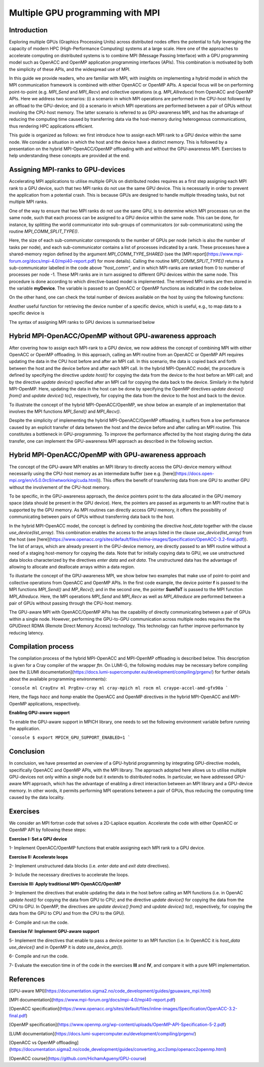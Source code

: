 .. _multiple-gpus:

Multiple GPU programming with MPI
=================================

.. questions::

   - q1
   - q2

.. objectives::

   - To learn about combining MPI with either OpenACC or OpenMP offloading
   - To learn about implementing GPU-awareness MPI approach 

.. instructor-note::

   - 30 min teaching
   - 20 min exercises

Introduction
------------

Exploring multiple GPUs (Graphics Processing Units) across distributed nodes offers the potential to fully leveraging the capacity of modern HPC (High-Performance Computing) systems at a large scale. Here one of the approaches to accelerate computing on distributed systems is to combine MPI (Message Passing Interface) with a GPU programming model such as OpenACC and OpenMP application programming interfaces (APIs). This combination is motivated by both the simplicity of these APIs, and the widespread use of MPI.   

In this guide we provide readers, who are familiar with MPI, with insighits on implementing a hybrid model in which the MPI communication framework is combined with either OpenACC or OpenMP APIs. A special focus will be on performing point-to-point (e.g. `MPI_Send` and `MPI_Recv`) and collective operations (e.g. `MPI_Allreduce`) from OpenACC and OpenMP APIs. Here we address two scenarios: (i) a scenario in which MPI operations are performed in the CPU-host followed by an offload to the GPU-device; and (ii) a scenario in which MPI operations are performed between a pair of GPUs without involving the CPU-host memory. The latter scenario is referred to as GPU-awareness MPI, and has the advantage of reducing the computing time caused by transferring data via the host-memory during heterogenous communications, thus rendering HPC applications efficient. 

This guide is organized as follows: we first introduce how to assign each MPI rank to a GPU device within the same node. We consider a situation in which the host and the device have a distinct memory. This is followed by a presentation on the hybrid MPI-OpenACC/OpenMP offloading with and without the GPU-awareness MPI. Exercises to help understanding these concepts are provided at the end.

Assigning MPI-ranks to GPU-devices
----------------------------------

Accelerating MPI applications to utilise multiple GPUs on distributed nodes requires as a first step assigning each MPI rank to a GPU device, such that two MPI ranks do not use the same GPU device. This is necessarily in order to prevent the application from a potential crash. This is because GPUs are designed to handle multiple threading tasks, but not multiple MPI ranks. 

One of the way to ensure that two MPI ranks do not use the same GPU, is to determine which MPI processes run on the same node, such that each process can be assigned to a GPU device within the same node. This can be done, for instance, by splitting the world communicator into sub-groups of communicators (or sub-communicators) using the routine `MPI_COMM_SPLIT_TYPE()`. 

.. tab:: Fortran

         .. literalinclude:: examples/assignDevice_acc.f90
                        :language: fortran
                        :emphasize-lines: 27-29
                        
Here, the size of each sub-communicator corresponds to the number of GPUs per node (which is also the number of tasks per node), and each sub-communicator contains a list of processes indicated by a rank. These processes have a shared-memory region defined by the argument `MPI_COMM_TYPE_SHARED` (see the [MPI report](https://www.mpi-forum.org/docs/mpi-4.0/mpi40-report.pdf) for more details). Calling the routine `MPI_COMM_SPLIT_TYPE()` returns a sub-communicator labelled in the code above *”host_comm”*, and in which MPI-ranks are ranked from 0 to number of processes per node -1. These MPI ranks are in turn assigned to different GPU devices within the same node. This procedure is done according to which directive-based model is implemented. The retrieved MPI ranks are then stored in the variable **myDevice**. The variable is passed to an OpenACC or OpenMP functions as indicated in the code below. 

.. challenge:: Example: ``set device``

   .. tabs::

      .. tab:: OpenACC

         acc_set_device_num(myDevice, acc_get_device_type())

      .. tab:: OpenMP

         omp_set_default_device(myDevice)
.. note:: 


On the other hand, one can check the total number of devices available on the host by using the following functions:

.. challenge:: Example: ``number of devices``

   .. tabs::

      .. tab:: OpenACC

         acc_get_num_devices(acc_get_device_type())

      .. tab:: OpenMP

         omp_get_num_devices()
.. note:: 

Another useful function for retrieving the device number of a specific device, which is useful, e.g., to map data to a specific device is
	
.. tabs::

      .. tab:: OpenACC

         acc_get_device_num()

      .. tab:: OpenMP

        omp_get_device_num()

The syntax of assigning MPI ranks to GPU devices is summarised below

.. challenge:: Example: ``Set device``

   .. tabs::

      .. tab:: MPI-OpenACC

         .. literalinclude:: examples/assignDevice_acc.f90
                        :language: fortran
                        :emphasize-lines: 1,54

      .. tab:: MPI-OpenMP

         .. literalinclude:: examples/assignDevice_omp.f90
                        :language: fortran
                        :emphasize-lines: 1,54

.. note:: 


Hybrid MPI-OpenACC/OpenMP without GPU-awareness approach
--------------------------------------------------------

After covering how to assign each MPI-rank to a GPU device, we now address the concept of combining MPI with either
OpenACC or OpenMP offloading. In this approach, calling an MPI routine from an OpenACC or OpenMP API requires updating the data in the CPU host before and after an MPI call. In this scenario, the data is copied back and forth between the host and the device before and after each MPI call. In the hybrid MPI-OpenACC model, the procedure is defined by specifying the directive `update host()` for copying the data from the device to the host before an MPI call; and by the directive `update device()` specified after an MPI call for copying the data back to the device. Similarly in the hybrid MPI-OpenMP. Here, updating the data in the host can be done by specifying the OpenMP directives `update device() from()` and `update device() to()`, respectively, for copying the data from the device to the host and back to the device.

To illustrate the concept of the hybrid MPI-OpenACC/OpenMP, we show below an example of an implementation that involves the MPI functions `MPI_Send()` and `MPI_Recv()`.

.. challenge:: Example: ``Update host/device directives``

   .. tabs::

      .. tab:: MPI-OpenACC

         .. literalinclude:: examples/mpiacc.f90
                        :language: fortran
                        :emphasize-lines: 67,79

      .. tab:: MPI-OpenMP

         .. literalinclude:: examples/mpiomp.f90
                        :language: fortran
                        :emphasize-lines: 68,80

.. note:: 

Despite the simplicity of implementing the hybrid MPI-OpenACC/OpenMP offloading, it suffers from a low performance caused by an explicit transfer of data between the host and the device before and after calling an MPI routine. This constitutes a bottleneck in GPU-programming. To improve the performance affected by the host staging during the data transfer, one can implement the GPU-awareness MPI approach as described in the following section.
	  
Hybrid MPI-OpenACC/OpenMP with GPU-awareness approach 
-----------------------------------------------------

The concept of the GPU-aware MPI enables an MPI library to directly access the GPU-device memory without necessarily using the CPU-host memory as an intermediate buffer (see e.g. [here](https://docs.open-mpi.org/en/v5.0.0rc9/networking/cuda.html)). This offers the benefit of transferring data from one GPU to another GPU without the involvement of the CPU-host memory.
	  
To be specific, in the GPU-awareness approach, the device pointers point to the data allocated in the GPU memory space (data should be present in the GPU device). Here, the pointers are passed as arguments to an MPI routine that is supported by the GPU memory. As MPI routines can directly access GPU memory, it offers the possibility of communicating between pairs of GPUs without transferring data back to the host. 

In the hybrid MPI-OpenACC model, the concept is defined by combining the directive `host_data` together with the clause
`use_device(list_array)`. This combination enables the access to the arrays listed in the clause `use_device(list_array)` from the host (see [here](https://www.openacc.org/sites/default/files/inline-images/Specification/OpenACC-3.2-final.pdf)). The list of arrays, which are already present in the GPU-device memory, are directly passed to an MPI routine without a need of a staging host-memory for copying the data. Note that for initially copying data to GPU, we use unstructured data blocks characterized by the directives `enter data` and `exit data`. The unstructured data has the advantage of allowing to allocate and deallocate arrays within a data region.

To illustarte the concept of the GPU-awareness MPI, we show below two examples that make use of point-to-point and collective operations from OpenACC and OpenMP APIs. In the first code example, the device pointer **f** is passed to the MPI functions `MPI_Send()` and `MP_Recv()`; and in the second one, the pointer **SumToT** is passed to the MPI function `MPI_Allreduce`. Here, the MPI operations `MPI_Send` and `MPI_Recv` as well as `MPI_Allreduce` are performed between a pair of GPUs without passing through the CPU-host memory. 

.. challenge:: Example: ``GPU-awareness: MPI_Send & MPI_Recv``

   .. tabs::

      .. tab:: GPU-aware MPI with OpenACC

         .. literalinclude:: examples/mpiacc_gpuaware.f90
                        :language: fortran
                        :emphasize-lines: 67,76

      .. tab:: GPU-aware MPI with OpenMP

         .. literalinclude:: examples/mpiomp_gpuaware.f90
                        :language: fortran
                        :emphasize-lines: 68,77

.. note:: 


.. challenge:: Example: ``GPU-awareness: MPI_Allreduce``

   .. tabs::

      .. tab:: GPU-aware MPI with OpenACC

         .. literalinclude:: examples/mpiacc_gpuaware.f90
                        :language: fortran
                        :emphasize-lines: 92,96

      .. tab:: GPU-aware MPI with OpenMP

         .. literalinclude:: examples/mpiomp_gpuaware.f90
                        :language: fortran
                        :emphasize-lines: 95,99

.. note:: 

The GPU-aware MPI with OpenACC/OpenMP APIs has the capability of directly communicating between a pair of GPUs within a single node. However, performing the GPU-to-GPU communication across multiple nodes requires the the GPUDirect RDMA (Remote Direct Memory Access) technology. This technology can further improve performance by reducing latency.

Compilation process
-------------------

The compilation process of the hybrid MPI-OpenACC and MPI-OpenMP offloading is described below. This description is given for a Cray compiler of the wrapper `ftn`. On LUMI-G, the following modules may be necessary before compiling (see the [LUMI documentation](https://docs.lumi-supercomputer.eu/development/compiling/prgenv/) for further details about the available programming environments): 

```console
ml CrayEnv
ml PrgEnv-cray
ml cray-mpich
ml rocm
ml craype-accel-amd-gfx90a
```

.. challenge:: Example: ``Compilation process``

   .. tabs::

      .. tab:: Compiling MPI-OpenACC

         $ ftn -hacc -o mycode.mpiacc.exe mycode_mpiacc.f90

      .. tab:: Compiling MPI-OpenMP

         $ ftn -homp -o mycode.mpiomp.exe mycode_mpiomp.f90
.. note:: 

Here, the flags `hacc` and `homp` enable the OpenACC and OpenMP directives in the hybrid MPI-OpenACC and MPI-OpenMP applications, respectively.

**Enabling GPU-aware support**

To enable the GPU-aware support in MPICH library, one needs to set the following environment variable before running the application.

```console
$ export MPICH_GPU_SUPPORT_ENABLED=1
```

Conclusion
----------
In conclusion, we have presented an overview of a GPU-hybrid programming by integrating GPU-directive models, specifically OpenACC and OpenMP APIs, with the MPI library. The approach adopted here allows us to utilise multiple GPU-devices not only within a single node but it extends to distributed nodes. In particular, we have addressed GPU-aware MPI approach, which has the advantage of enabling a direct interaction between an MPI library and a GPU-device memory. In other words, it permits performing MPI operations between a pair of GPUs, thus reducing the computing time caused by the data locality. 
 
Exercises
---------

We consider an MPI fortran code that solves a 2D-Laplace equation. Accelerate the code with either OpenACC or OpenMP API by following these steps:

**Exercise I: Set a GPU device**

1- Implement OpenACC/OpenMP functions that enable assigning each MPI rank to a GPU device.

**Exercise II: Accelerate loops**

2- Implement unstructured data blocks (i.e. `enter data` and `exit data` directives).

3- Include the necessary directives to accelerate the loops.

**Exercisie III: Apply traditional MPI-OpenACC/OpenMP**

3- Implement the directives that enable updating the data in the host before calling an MPI functions (i.e. in OpenAC `update host()` for copying the data from GPU to CPU; and the directive `update device()` for copying the data from the CPU to GPU. In OpenMP, the directives are `update device() from()` and `update device() to()`, respectively, for copying the data from the GPU to CPU and from the CPU to the GPU).

4- Compile and run the code.

**Exercise IV: Implement GPU-aware support**

5- Implement the directives that enable to pass a device pointer to an MPI function (i.e. In OpenACC it is `host_data use_device()` and in OpenMP it is `data use_device_ptr()`).

6- Compile and run the code.

7- Evaluate the execution time in of the code in the exercises **III** and **IV**, and compare it with a pure MPI implementation.  

References
----------

[GPU-aware MPI](https://documentation.sigma2.no/code_development/guides/gpuaware_mpi.html)

[MPI documentation](https://www.mpi-forum.org/docs/mpi-4.0/mpi40-report.pdf)

[OpenACC specification](https://www.openacc.org/sites/default/files/inline-images/Specification/OpenACC-3.2-final.pdf)

[OpenMP specification](https://www.openmp.org/wp-content/uploads/OpenMP-API-Specification-5-2.pdf)

[LUMI documentation](https://docs.lumi-supercomputer.eu/development/compiling/prgenv/)

[OpenACC vs OpenMP offloading](https://documentation.sigma2.no/code_development/guides/converting_acc2omp/openacc2openmp.html)

[OpenACC course](https://github.com/HichamAgueny/GPU-course)


